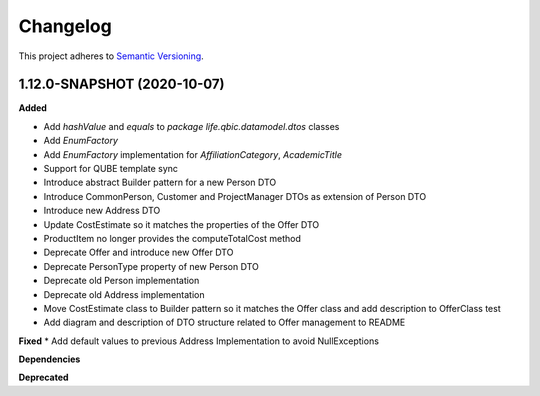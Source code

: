 ==========
Changelog
==========

This project adheres to `Semantic Versioning <https://semver.org/>`_.


1.12.0-SNAPSHOT (2020-10-07)
----------------------------

**Added**

* Add `hashValue` and `equals` to `package life.qbic.datamodel.dtos` classes
* Add `EnumFactory`
* Add `EnumFactory` implementation for `AffiliationCategory`, `AcademicTitle`
* Support for QUBE template sync
* Introduce abstract Builder pattern for a new Person DTO
* Introduce CommonPerson, Customer and ProjectManager DTOs as extension of Person DTO
* Introduce new Address DTO
* Update CostEstimate so it matches the properties of the Offer DTO
* ProductItem no longer provides the computeTotalCost method
* Deprecate Offer and introduce new Offer DTO
* Deprecate PersonType property of new Person DTO
* Deprecate old Person implementation
* Deprecate old Address implementation
* Move CostEstimate class to Builder pattern so it matches the Offer class and add description to OfferClass test
* Add diagram and description of DTO structure related to Offer management to README
**Fixed**
* Add default values to previous Address Implementation to avoid NullExceptions

**Dependencies**

**Deprecated**
